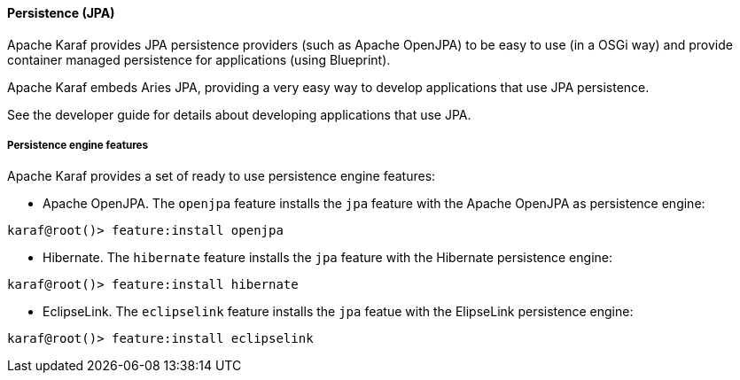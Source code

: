 //
// Licensed under the Apache License, Version 2.0 (the "License");
// you may not use this file except in compliance with the License.
// You may obtain a copy of the License at
//
//      http://www.apache.org/licenses/LICENSE-2.0
//
// Unless required by applicable law or agreed to in writing, software
// distributed under the License is distributed on an "AS IS" BASIS,
// WITHOUT WARRANTIES OR CONDITIONS OF ANY KIND, either express or implied.
// See the License for the specific language governing permissions and
// limitations under the License.
//

==== Persistence (JPA)

Apache Karaf provides JPA persistence providers (such as Apache OpenJPA) to be easy to use (in a OSGi way) and provide
container managed persistence for applications (using Blueprint).

Apache Karaf embeds Aries JPA, providing a very easy way to develop applications that use JPA persistence.

See the developer guide for details about developing applications that use JPA.

===== Persistence engine features

Apache Karaf provides a set of ready to use persistence engine features:

* Apache OpenJPA. The `openjpa` feature installs the `jpa` feature with the Apache OpenJPA as persistence engine:

----
karaf@root()> feature:install openjpa
----

* Hibernate. The `hibernate` feature installs the `jpa` feature with the Hibernate persistence engine:

----
karaf@root()> feature:install hibernate
----

* EclipseLink. The `eclipselink` feature installs the `jpa` featue with the ElipseLink persistence engine:

----
karaf@root()> feature:install eclipselink
----